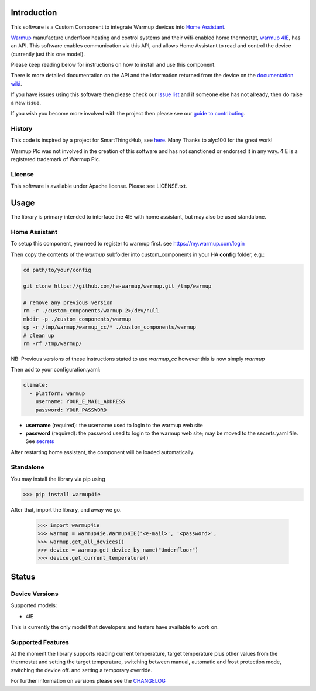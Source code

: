 Introduction
============

This software is a Custom Component to integrate Warmup devices into `Home Assistant <https://www.home-assistant.io/>`_.

`Warmup <https://www.warmup.co.uk/>`_ manufacture underfloor heating 
and control systems and their wifi-enabled home thermostat, `warmup 4IE <https://www.warmup.co.uk/thermostats/smart/4ie-underfloor-heating>`_, 
has an API. This software enables communication via this API, 
and allows Home Assistant to read and control the device (currently just this one model). 

Please keep reading below for instructions on how to install and use this component. 

There is more detailed documentation on the API and the information returned from the device on the `documentation wiki <https://github.com/ha-warmup/warmup/wiki>`_.

If you have issues using this software then please check our `Issue list <https://github.com/ha-warmup/warmup/issues>`_ and if someone else has not already, then do raise a new issue.

If you wish you become more involved with the project then please see our `guide to contributing <https://github.com/ha-warmup/warmup/blob/master/CONTRIBUTING.md>`_.

History
-------

This code is inspired by a project for SmartThingsHub, see `here <https://github.com/alyc100/SmartThingsPublic/blob/master/devicetypes/alyc100/warmup-4ie.src/warmup-4ie.groovy>`_. Many Thanks to alyc100 for the great work!

Warmup Plc was not involved in the creation of this
software and has not sanctioned or endorsed it in any way.
4IE is a registered trademark of Warmup Plc.

License
-------

This software is available under Apache license. Please see LICENSE.txt.


Usage
=====
The library is primary intended to interface the 4IE with home assistant, but may also be used standalone.

Home Assistant
---------------

To setup this component, you need to register to warmup first.
see https://my.warmup.com/login

Then copy the contents of the `warmup` subfolder into custom_components 
in your HA **config** folder, e.g.:

.. code-block:: sh

  cd path/to/your/config

  git clone https://github.com/ha-warmup/warmup.git /tmp/warmup

  # remove any previous version
  rm -r ./custom_components/warmup 2>/dev/null
  mkdir -p ./custom_components/warmup
  cp -r /tmp/warmup/warmup_cc/* ./custom_components/warmup
  # clean up
  rm -rf /tmp/warmup/


NB: Previous versions of these instructions stated to use `warmup_cc`
however this is now simply `warmup`


Then add to your
configuration.yaml:

.. code-block:: yaml

  climate:
    - platform: warmup
      username: YOUR_E_MAIL_ADDRESS
      password: YOUR_PASSWORD

* **username** (required): the username used to login to the warmup web site
* **password** (required): the password used to login to the warmup web site; may be moved to the secrets.yaml file. See `secrets <https://www.home-assistant.io/docs/configuration/secrets/>`_

After restarting home assistant, the component will be loaded automatically.

Standalone
----------
You may install the library via pip using

>>> pip install warmup4ie

After that, import the library, and away we go.

    >>> import warmup4ie
    >>> warmup = warmup4ie.Warmup4IE('<e-mail>', '<password>',
    >>> warmup.get_all_devices()
    >>> device = warmup.get_device_by_name("Underfloor")
    >>> device.get_current_temperature()


Status
======

Device Versions
---------------

Supported models:

- 4IE

This is currently the only model that developers and testers have available to work on.

Supported Features
------------------

At the moment the library supports reading current temperature, target temperature plus other values from the thermostat
and setting the target temperature, switching between manual, automatic and frost protection mode, switching the device off.
and setting a temporary override.

For further information on versions please see the `CHANGELOG <https://github.com/ha-warmup/warmup/blob/master/CHANGELOG.md>`_

